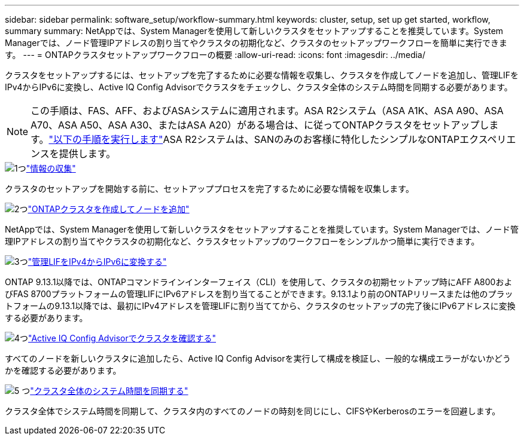 ---
sidebar: sidebar 
permalink: software_setup/workflow-summary.html 
keywords: cluster, setup, set up get started, workflow, summary 
summary: NetAppでは、System Managerを使用して新しいクラスタをセットアップすることを推奨しています。System Managerでは、ノード管理IPアドレスの割り当てやクラスタの初期化など、クラスタのセットアップワークフローを簡単に実行できます。 
---
= ONTAPクラスタセットアップワークフローの概要
:allow-uri-read: 
:icons: font
:imagesdir: ../media/


[role="lead"]
クラスタをセットアップするには、セットアップを完了するために必要な情報を収集し、クラスタを作成してノードを追加し、管理LIFをIPv4からIPv6に変換し、Active IQ Config Advisorでクラスタをチェックし、クラスタ全体のシステム時間を同期する必要があります。


NOTE: この手順は、FAS、AFF、およびASAシステムに適用されます。ASA R2システム（ASA A1K、ASA A90、ASA A70、ASA A50、ASA A30、またはASA A20）がある場合は、に従ってONTAPクラスタをセットアップします。link:https://docs.netapp.com/us-en/asa-r2/install-setup/initialize-ontap-cluster.html["以下の手順を実行します"^]ASA R2システムは、SANのみのお客様に特化したシンプルなONTAPエクスペリエンスを提供します。

.image:https://raw.githubusercontent.com/NetAppDocs/common/main/media/number-1.png["1つ"]link:gather_cluster_setup_information.html["情報の収集"]
[role="quick-margin-para"]
クラスタのセットアップを開始する前に、セットアッププロセスを完了するために必要な情報を収集します。

.image:https://raw.githubusercontent.com/NetAppDocs/common/main/media/number-2.png["2つ"]link:setup-cluster.html["ONTAPクラスタを作成してノードを追加"]
[role="quick-margin-para"]
NetAppでは、System Managerを使用して新しいクラスタをセットアップすることを推奨しています。System Managerでは、ノード管理IPアドレスの割り当てやクラスタの初期化など、クラスタセットアップのワークフローをシンプルかつ簡単に実行できます。

.image:https://raw.githubusercontent.com/NetAppDocs/common/main/media/number-3.png["3つ"]link:convert-ipv4-to-ipv6-task.html["管理LIFをIPv4からIPv6に変換する"]
[role="quick-margin-para"]
ONTAP 9.13.1以降では、ONTAPコマンドラインインターフェイス（CLI）を使用して、クラスタの初期セットアップ時にAFF A800およびFAS 8700プラットフォームの管理LIFにIPv6アドレスを割り当てることができます。9.13.1より前のONTAPリリースまたは他のプラットフォームの9.13.1以降では、最初にIPv4アドレスを管理LIFに割り当ててから、クラスタのセットアップの完了後にIPv6アドレスに変換する必要があります。

.image:https://raw.githubusercontent.com/NetAppDocs/common/main/media/number-4.png["4つ"]link:task_check_cluster_with_config_advisor.html["Active IQ Config Advisorでクラスタを確認する"]
[role="quick-margin-para"]
すべてのノードを新しいクラスタに追加したら、Active IQ Config Advisorを実行して構成を検証し、一般的な構成エラーがないかどうかを確認する必要があります。

.image:https://raw.githubusercontent.com/NetAppDocs/common/main/media/number-5.png["5 つ"]link:task_synchronize_the_system_time_across_the_cluster.html["クラスタ全体のシステム時間を同期する"]
[role="quick-margin-para"]
クラスタ全体でシステム時間を同期して、クラスタ内のすべてのノードの時刻を同じにし、CIFSやKerberosのエラーを回避します。
